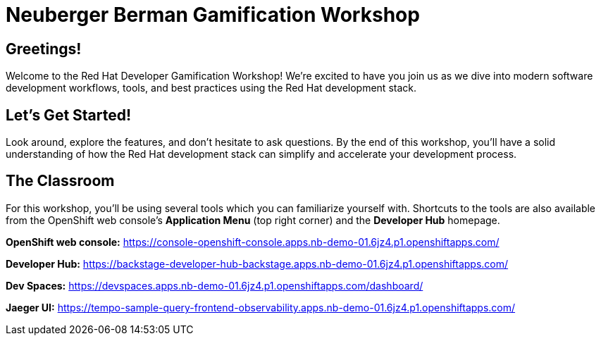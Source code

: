 = Neuberger Berman Gamification Workshop

== Greetings!

Welcome to the Red Hat Developer Gamification Workshop!  We're excited to have you join us as we dive into modern software development workflows, tools, and best practices using the Red Hat development stack.

== Let's Get Started!

Look around, explore the features, and don't hesitate to ask questions. By the end of this workshop, you'll have a solid understanding of how the Red Hat development stack can simplify and accelerate your development process.

== The Classroom

For this workshop, you'll be using several tools which you can familiarize yourself with.  
Shortcuts to the tools are also available from the OpenShift web console's *Application Menu* (top right corner) and the *Developer Hub* homepage.

*OpenShift web console:*  
https://console-openshift-console.apps.nb-demo-01.6jz4.p1.openshiftapps.com/

*Developer Hub:*  
https://backstage-developer-hub-backstage.apps.nb-demo-01.6jz4.p1.openshiftapps.com/

*Dev Spaces:*  
https://devspaces.apps.nb-demo-01.6jz4.p1.openshiftapps.com/dashboard/

*Jaeger UI:*  
https://tempo-sample-query-frontend-observability.apps.nb-demo-01.6jz4.p1.openshiftapps.com/
